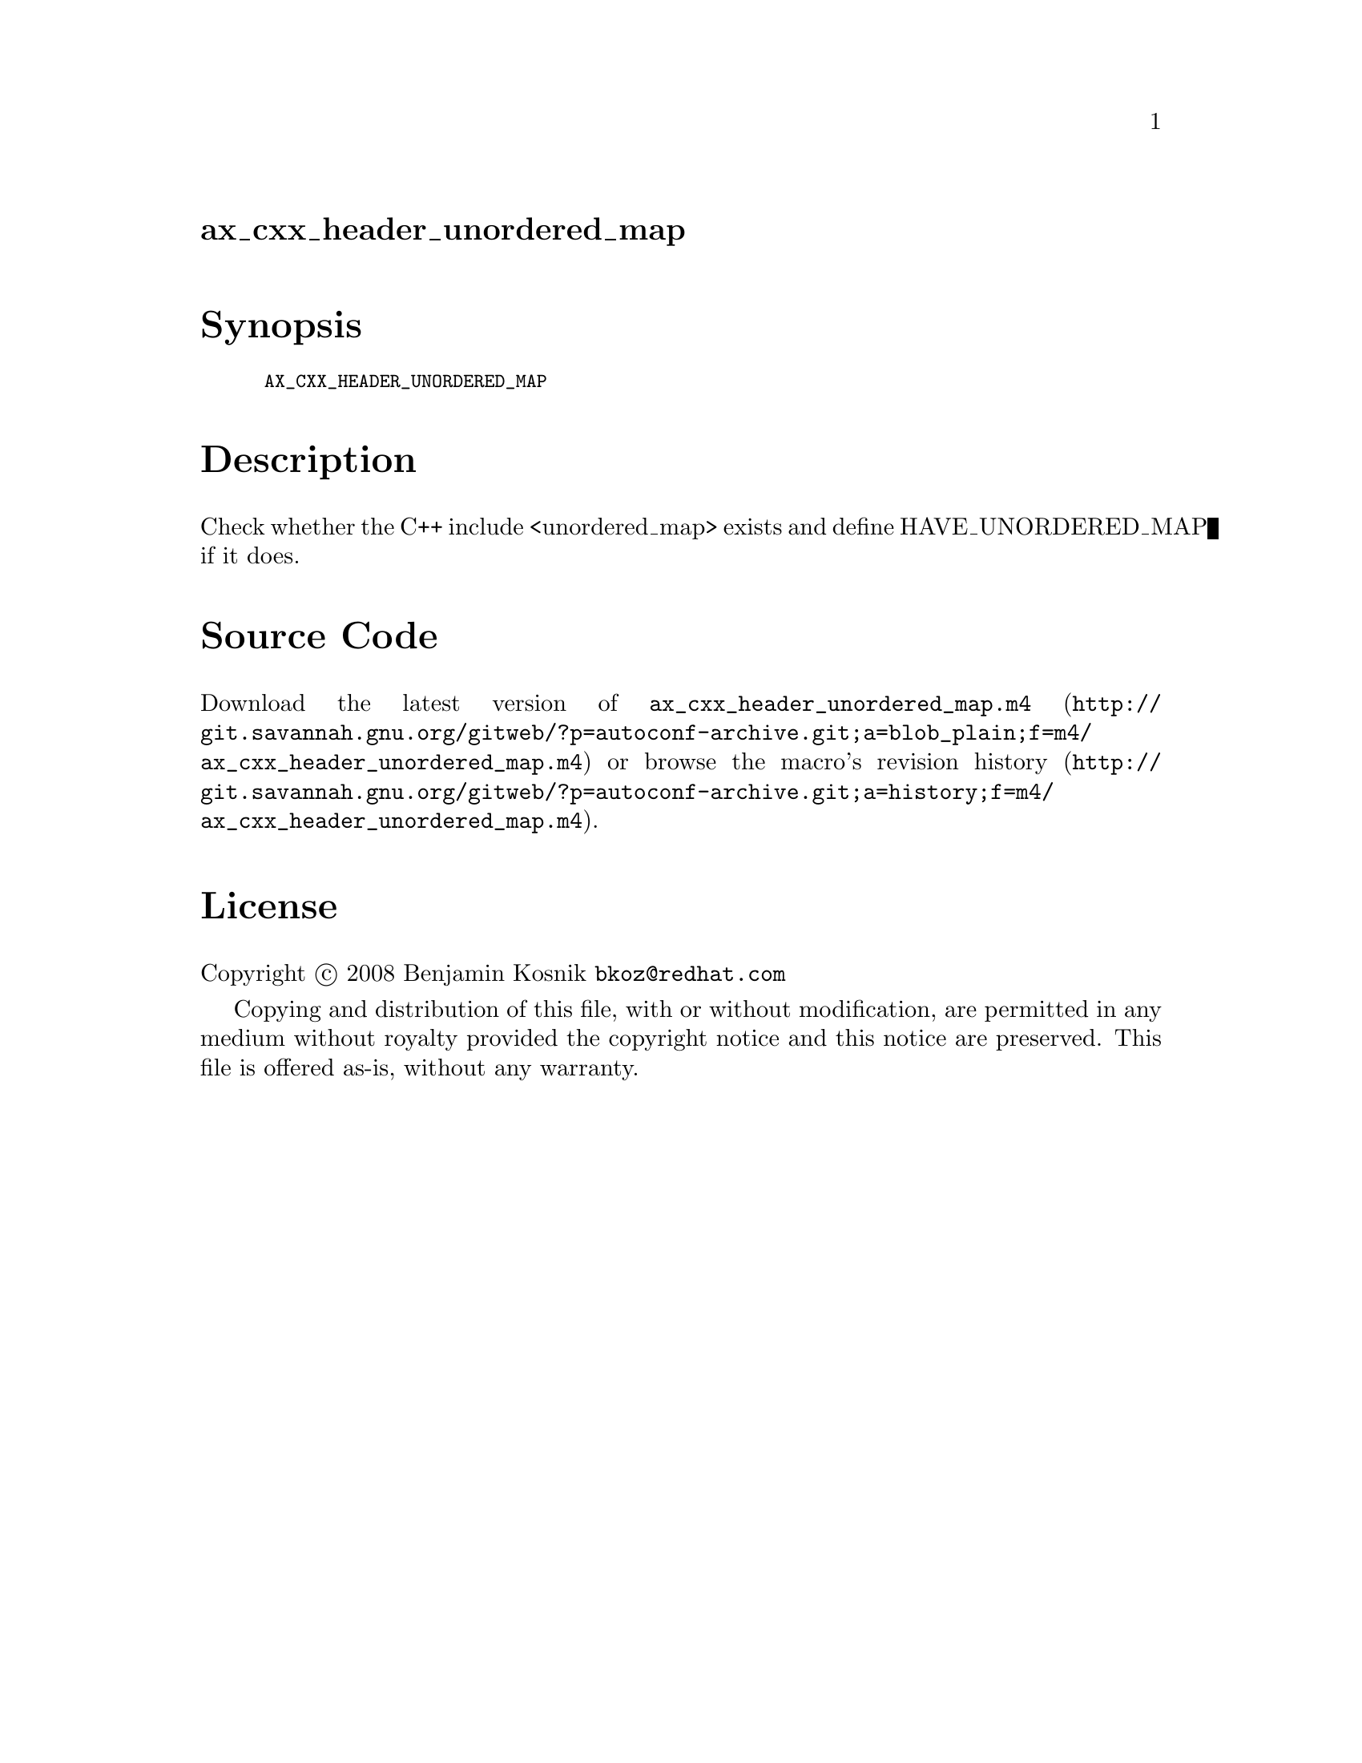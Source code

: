 @node ax_cxx_header_unordered_map
@unnumberedsec ax_cxx_header_unordered_map

@majorheading Synopsis

@smallexample
AX_CXX_HEADER_UNORDERED_MAP
@end smallexample

@majorheading Description

Check whether the C++ include <unordered_map> exists and define
HAVE_UNORDERED_MAP if it does.

@majorheading Source Code

Download the
@uref{http://git.savannah.gnu.org/gitweb/?p=autoconf-archive.git;a=blob_plain;f=m4/ax_cxx_header_unordered_map.m4,latest
version of @file{ax_cxx_header_unordered_map.m4}} or browse
@uref{http://git.savannah.gnu.org/gitweb/?p=autoconf-archive.git;a=history;f=m4/ax_cxx_header_unordered_map.m4,the
macro's revision history}.

@majorheading License

@w{Copyright @copyright{} 2008 Benjamin Kosnik @email{bkoz@@redhat.com}}

Copying and distribution of this file, with or without modification, are
permitted in any medium without royalty provided the copyright notice
and this notice are preserved. This file is offered as-is, without any
warranty.
